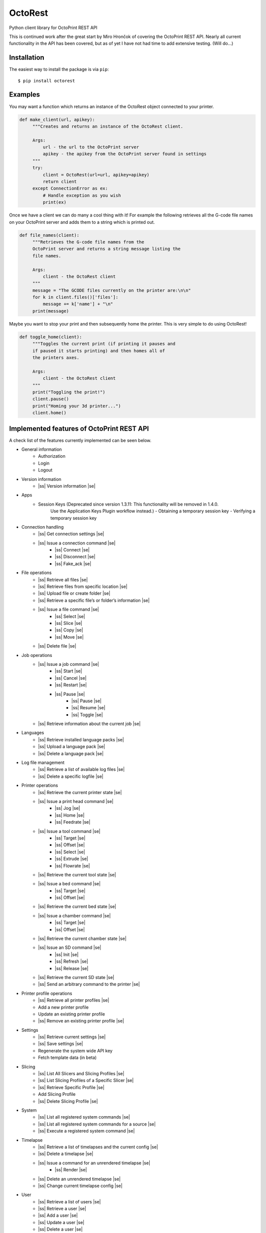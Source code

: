 .. |ss| raw:: html

   <strike>

.. |se| raw:: html

   </strike>

===========================
OctoRest
===========================

Python client library for OctoPrint REST API

This is continued work after the great start by Miro Hrončok of covering the
OctoPrint REST API. Nearly all current functionality in the API has been covered,
but as of yet I have not had time to add extensive testing. (Will do...)

Installation
------------

The easiest way to install the package is via ``pip``::

    $ pip install octorest
    

Examples
--------

You may want a function which returns an instance of the OctoRest object connected to your printer.

.. code-block:: python

   def make_client(url, apikey):
        """Creates and returns an instance of the OctoRest client.
        
        Args:
            url - the url to the OctoPrint server
            apikey - the apikey from the OctoPrint server found in settings
        """
        try:
            client = OctoRest(url=url, apikey=apikey)
            return client
        except ConnectionError as ex:
            # Handle exception as you wish
            print(ex)
            
Once we have a client we can do many a cool thing with it!
For example the following retrieves all the G-code file names on your OctoPrint server and adds them to a string which is printed out.

.. code-block:: python

   def file_names(client):
        """Retrieves the G-code file names from the
        OctoPrint server and returns a string message listing the
        file names.
        
        Args:
            client - the OctoRest client
        """
        message = "The GCODE files currently on the printer are:\n\n"
        for k in client.files()['files']:
            message += k['name'] + "\n"
        print(message)

Maybe you want to stop your print and then subsequently home the printer. This is very simple to do using OctoRest!

.. code-block:: python

   def toggle_home(client):
        """Toggles the current print (if printing it pauses and
        if paused it starts printing) and then homes all of
        the printers axes.
        
        Args:
            client - the OctoRest client 
        """
        print("Toggling the print!")
        client.pause()
        print("Homing your 3d printer...")
        client.home()

Implemented features of OctoPrint REST API
------------------------------------------

A check list of the features currently implemented can be seen below.

* General information
    - Authorization
    - Login
    - Logout
* Version information
    - |ss| Version information |se|
* Apps
    - Session Keys (Deprecated since version 1.3.11: This functionality will be removed in 1.4.0.
        Use the Application Keys Plugin workflow instead.)
        - Obtaining a temporary session key
        - Verifying a temporary session key
* Connection handling
    - |ss| Get connection settings |se|
    - |ss| Issue a connection command |se|
        - |ss| Connect |se|
        - |ss| Disconnect |se|
        - |ss| Fake_ack |se|
* File operations
    - |ss| Retrieve all files |se|
    - |ss| Retrieve files from specific location |se|
    - |ss| Upload file or create folder |se|
    - |ss| Retrieve a specific file’s or folder’s information |se|
    - |ss| Issue a file command |se|
        - |ss| Select |se|
        - |ss| Slice |se|
        - |ss| Copy |se|
        - |ss| Move |se|
    - |ss| Delete file |se|
* Job operations
    - |ss| Issue a job command |se|
        - |ss| Start |se|
        - |ss| Cancel |se|
        - |ss| Restart |se|
        - |ss| Pause |se|
            - |ss| Pause |se|
            - |ss| Resume |se|
            - |ss| Toggle |se|
    - |ss| Retrieve information about the current job |se|
* Languages
    - |ss| Retrieve installed language packs |se|
    - |ss| Upload a language pack |se|
    - |ss| Delete a language pack |se|
* Log file management
    - |ss| Retrieve a list of available log files |se|
    - |ss| Delete a specific logfile |se|
* Printer operations
    - |ss| Retrieve the current printer state |se|
    - |ss| Issue a print head command |se|
        - |ss| Jog |se|
        - |ss| Home |se|
        - |ss| Feedrate |se|
    - |ss| Issue a tool command |se|
        - |ss| Target |se|
        - |ss| Offset |se|
        - |ss| Select |se|
        - |ss| Extrude |se|
        - |ss| Flowrate |se|
    - |ss| Retrieve the current tool state |se|
    - |ss| Issue a bed command |se|
        - |ss| Target |se|
        - |ss| Offset |se|
    - |ss| Retrieve the current bed state |se|
    - |ss| Issue a chamber command |se|
        - |ss| Target |se|
        - |ss| Offset |se|
    - |ss| Retrieve the current chamber state |se|
    - |ss| Issue an SD command |se|
        - |ss| Init |se|
        - |ss| Refresh |se|
        - |ss| Release |se|
    - |ss| Retrieve the current SD state |se|
    - |ss| Send an arbitrary command to the printer |se|
* Printer profile operations
    - |ss| Retrieve all printer profiles |se|
    - Add a new printer profile
    - Update an existing printer profile
    - |ss| Remove an existing printer profile |se|
* Settings
    - |ss| Retrieve current settings |se|
    - |ss| Save settings |se|
    - Regenerate the system wide API key
    - Fetch template data (in beta)
* Slicing
    - |ss| List All Slicers and Slicing Profiles |se|
    - |ss| List Slicing Profiles of a Specific Slicer |se|
    - |ss| Retrieve Specific Profile |se|
    - Add Slicing Profile
    - |ss| Delete Slicing Profile |se|
* System
    - |ss| List all registered system commands |se|
    - |ss| List all registered system commands for a source |se|
    - |ss| Execute a registered system command |se|
* Timelapse
    - |ss| Retrieve a list of timelapses and the current config |se|
    - |ss| Delete a timelapse |se|
    - |ss| Issue a command for an unrendered timelapse |se|
        - |ss| Render |se|
    - |ss| Delete an unrendered timelapse |se|
    - |ss| Change current timelapse config |se|
* User
    - |ss| Retrieve a list of users |se|
    - |ss| Retrieve a user |se|
    - |ss| Add a user |se|
    - |ss| Update a user |se|
    - |ss| Delete a user |se|
    - |ss| Reset a user’s password |se|
    - |ss| Retrieve a user’s settings |se|
    - Update a user’s settings
    - |ss| Regenerate a user’s personal API key |se|
    - |ss| Delete a user’s personal API key |se|
* Util
    - Test paths or URLs
        - Path
        - URL
        - Server
* Wizard
    - |ss| Retrieve additional data about registered wizards |se|
    - |ss| Finish wizards |se|

Copyright & License
-------------------

Copyright (c) 2016-2017 `Miro Hrončok <miro@hroncok.cz/>`_. MIT License.

Copyright (c) 2017 `Jiří Makarius <meadowfrey@gmail.com/>`_. MIT License.

Copyright (c) 2018-2019, `Douglas Brion <me@douglasbrion.com/>`_. MIT License.
